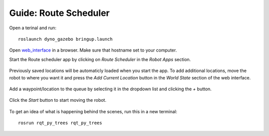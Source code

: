 Guide: Route Scheduler
======================

.. _web_interface: http:/io.dynorobotics.se

Open a terinal and run::

   roslaunch dyno_gazebo bringup.launch

Open `web_interface`_ in a browser. Make sure that hostname set to your computer.

Start the Route scheduler app by clicking on *Route Scheduler* in the *Robot Apps*
section.

.. figure:: /_static/simulation/route_scheduler.gif
   :width: 30%
   :align: center
   :figclass: align-centered

Previously saved locations will be automaticly loaded when you start the app.
To add additional locations, move the robot to where you want it and press
the *Add Current Location* button in the *World State* section of the web interface.

.. figure:: /_static/simulation/route_scheduler2.gif
   :width: 80%
   :align: center
   :figclass: align-centered

.. figure:: /_static/simulation/route_scheduler3.png
   :width: 80%
   :align: center
   :figclass: align-centered

Add a waypoint/location to the queue by selecting it in the dropdown list and
clicking the *+* button.

.. figure:: /_static/simulation/route_scheduler4.gif
   :width: 50%
   :align: center
   :figclass: align-centered

Click the *Start* button to start moving the robot.

.. figure:: /_static/simulation/route_scheduler5.gif
   :width: 100%
   :align: center
   :figclass: align-centered

To get an idea of what is happening behind the scenes, run this in a new terminal::

  rosrun rqt_py_trees rqt_py_trees

.. figure:: /_static/simulation/route_scheduler6.gif
   :width: 100%
   :align: center
   :figclass: align-centered

